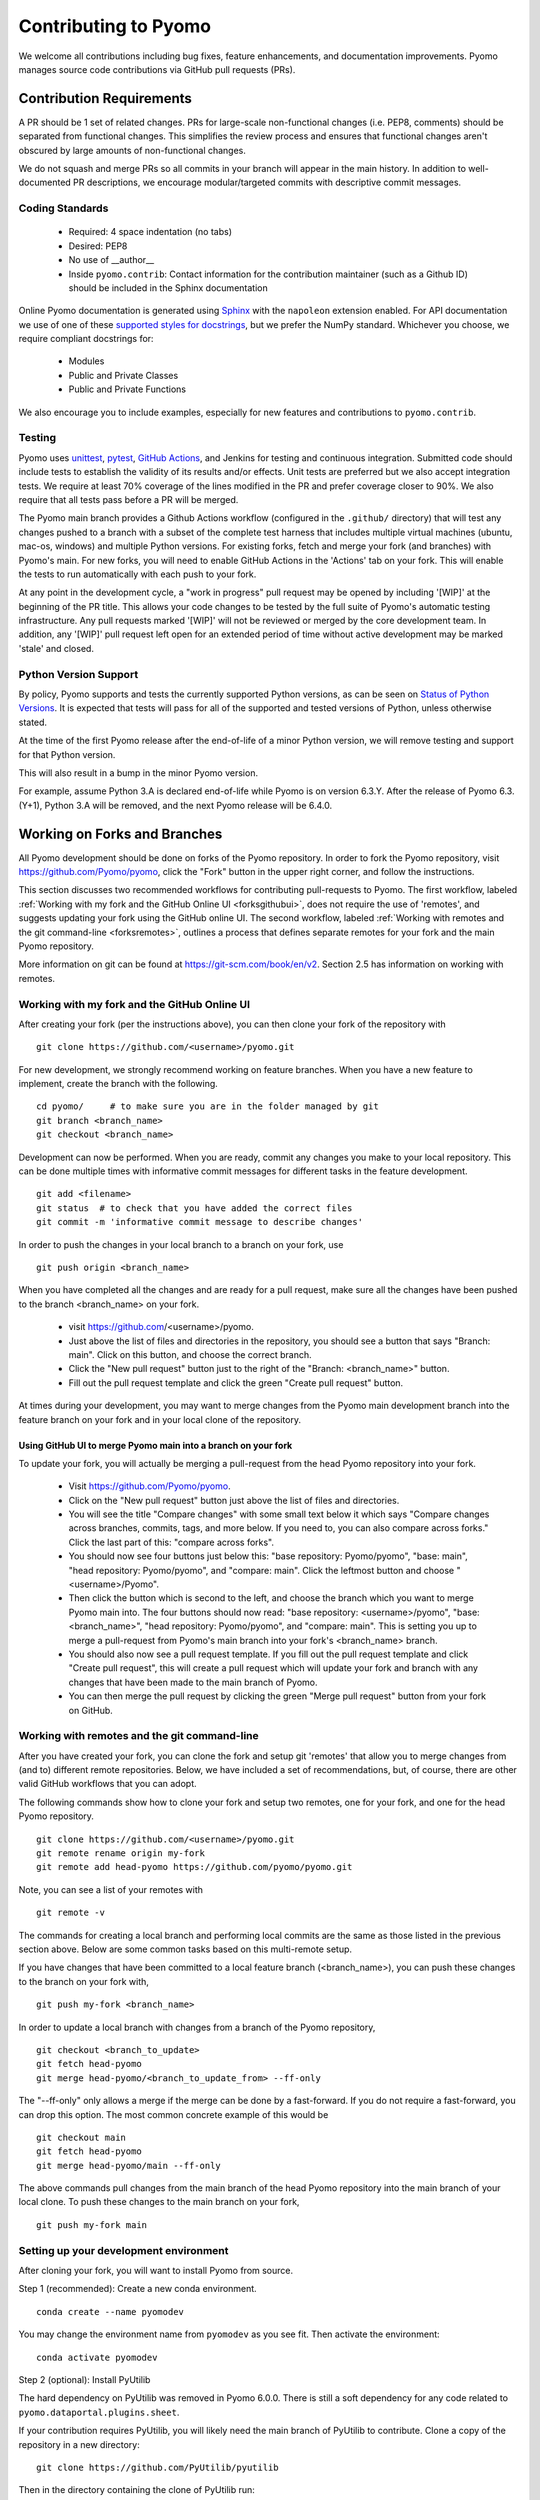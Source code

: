 Contributing to Pyomo
=====================

We welcome all contributions including bug fixes, feature enhancements,
and documentation improvements. Pyomo manages source code contributions
via GitHub pull requests (PRs). 

Contribution Requirements
-------------------------

A PR should be 1 set of related changes. PRs for large-scale
non-functional changes (i.e. PEP8, comments) should be
separated from functional changes. This simplifies the review process
and ensures that functional changes aren't obscured by large amounts of
non-functional changes.

We do not squash and merge PRs so all commits in your branch will appear 
in the main history. In addition to well-documented PR descriptions,
we encourage modular/targeted commits with descriptive commit messages.

Coding Standards
++++++++++++++++
    
    * Required: 4 space indentation (no tabs)
    * Desired: PEP8
    * No use of __author__ 
    * Inside ``pyomo.contrib``: Contact information for the contribution
      maintainer (such as a Github ID) should be included in the Sphinx
      documentation

Online Pyomo documentation is generated using `Sphinx <https://www.sphinx-doc.org/en/master/>`_
with the ``napoleon`` extension enabled. For API documentation we use of one of these 
`supported styles for docstrings <https://www.sphinx-doc.org/en/master/usage/extensions/napoleon.html>`_, 
but we prefer the NumPy standard. Whichever you choose, we require compliant docstrings for:
    
    * Modules
    * Public and Private Classes
    * Public and Private Functions

We also encourage you to include examples, especially for new features
and contributions to ``pyomo.contrib``.

Testing
+++++++

Pyomo uses `unittest <https://docs.python.org/3/library/unittest.html>`_,
`pytest <https://docs.pytest.org/>`_,
`GitHub Actions <https://docs.github.com/en/free-pro-team@latest/actions>`_,
and Jenkins
for testing and continuous integration. Submitted code should include 
tests to establish the validity of its results and/or effects. Unit 
tests are preferred but we also accept integration tests. We require 
at least 70% coverage of the lines modified in the PR and prefer coverage 
closer to 90%. We also require that all tests pass before a PR will be 
merged.

The Pyomo main branch provides a Github Actions workflow (configured
in the ``.github/`` directory) that will test any changes pushed to
a branch with a subset of the complete test harness that includes
multiple virtual machines (ubuntu, mac-os, windows)
and multiple Python versions. For existing forks, fetch and merge
your fork (and branches) with Pyomo's main. For new forks, you will
need to enable GitHub Actions in the 'Actions' tab on your fork.
This will enable the tests to run automatically with each push to your fork.

At any point in the development cycle, a "work in progress" pull request
may be opened by including '[WIP]' at the beginning of the PR
title. This allows your code changes to be tested by the full suite of
Pyomo's automatic
testing infrastructure. Any pull requests marked '[WIP]' will not be
reviewed or merged by the core development team. In addition, any
'[WIP]' pull request left open for an extended period of time without
active development may be marked 'stale' and closed.

Python Version Support
++++++++++++++++++++++

By policy, Pyomo supports and tests the currently supported Python versions,
as can be seen on `Status of Python Versions <https://devguide.python.org/versions/>`_.
It is expected that tests will pass for all of the supported and tested
versions of Python, unless otherwise stated.

At the time of the first Pyomo release after the end-of-life of a minor Python
version, we will remove testing and support for that Python version.

This will also result in a bump in the minor Pyomo version.

For example, assume Python 3.A is declared end-of-life while Pyomo is on
version 6.3.Y. After the release of Pyomo 6.3.(Y+1), Python 3.A will be removed,
and the next Pyomo release will be 6.4.0.

Working on Forks and Branches
-----------------------------

All Pyomo development should be done on forks of the Pyomo
repository. In order to fork the Pyomo repository, visit
https://github.com/Pyomo/pyomo, click the "Fork" button in the
upper right corner, and follow the instructions.

This section discusses two recommended workflows for contributing
pull-requests to Pyomo. The first workflow, labeled
:ref:`Working with my fork and the GitHub Online UI <forksgithubui>`,
does not require the use of 'remotes', and
suggests updating your fork using the GitHub online UI. The second
workflow, labeled
:ref:`Working with remotes and the git command-line <forksremotes>`, outlines
a process that defines separate remotes for your fork and the main
Pyomo repository.

More information on git can be found at
https://git-scm.com/book/en/v2. Section 2.5 has information on working
with remotes.


.. _forksgithubui:

Working with my fork and the GitHub Online UI
+++++++++++++++++++++++++++++++++++++++++++++

After creating your fork (per the instructions above), you can
then clone your fork of the repository with

::

   git clone https://github.com/<username>/pyomo.git

For new development, we strongly recommend working on feature
branches. When you have a new feature to implement, create
the branch with the following.

::

   cd pyomo/     # to make sure you are in the folder managed by git
   git branch <branch_name>
   git checkout <branch_name>

Development can now be performed. When you are ready, commit
any changes you make to your local repository. This can be
done multiple times with informative commit messages for
different tasks in the feature development.

::

   git add <filename>
   git status  # to check that you have added the correct files
   git commit -m 'informative commit message to describe changes'

In order to push the changes in your local branch to a branch on your fork, use

::

   git push origin <branch_name>


When you have completed all the changes and are ready for a pull request, make
sure all the changes have been pushed to the branch <branch_name> on your fork.

    * visit https://github.com/<username>/pyomo.
    * Just above the list of files and directories in the repository,
      you should see a button that says "Branch: main". Click on
      this button, and choose the correct branch.
    * Click the "New pull request" button just to the right of the
      "Branch: <branch_name>" button.
    * Fill out the pull request template and click the green "Create
      pull request" button.

At times during your development, you may want to merge changes from
the Pyomo main development branch into the feature branch on your
fork and in your local clone of the repository.

Using GitHub UI to merge Pyomo main into a branch on your fork
****************************************************************

To update your fork, you will actually be merging a pull-request from
the head Pyomo repository into your fork.

    * Visit https://github.com/Pyomo/pyomo.
    * Click on the "New pull request" button just above the list of
      files and directories.
    * You will see the title "Compare changes" with some small text
      below it which says "Compare changes across branches, commits,
      tags, and more below. If you need to, you can also compare
      across forks." Click the last part of this: "compare across
      forks".
    * You should now see four buttons just below this: "base
      repository: Pyomo/pyomo", "base: main", "head repository:
      Pyomo/pyomo", and "compare: main". Click the leftmost button
      and choose "<username>/Pyomo".
    * Then click the button which is second to the left, and choose
      the branch which you want to merge Pyomo main into. The four
      buttons should now read: "base repository: <username>/pyomo",
      "base: <branch_name>", "head repository: Pyomo/pyomo", and
      "compare: main". This is setting you up to merge a pull-request
      from Pyomo's main branch into your fork's <branch_name> branch.
    * You should also now see a pull request template. If you fill out
      the pull request template and click "Create pull request", this
      will create a pull request which will update your fork and
      branch with any changes that have been made to the main branch
      of Pyomo.
    * You can then merge the pull request by clicking the green "Merge
      pull request" button from your fork on GitHub.

.. _forksremotes:

Working with remotes and the git command-line
+++++++++++++++++++++++++++++++++++++++++++++

After you have created your fork, you can clone the fork and setup
git 'remotes' that allow you to merge changes from (and to) different
remote repositories. Below, we have included a set of recommendations,
but, of course, there are other valid GitHub workflows that you can
adopt.

The following commands show how to clone your fork and setup
two remotes, one for your fork, and one for the head Pyomo repository.

::
   
   git clone https://github.com/<username>/pyomo.git
   git remote rename origin my-fork
   git remote add head-pyomo https://github.com/pyomo/pyomo.git

Note, you can see a list of your remotes with

::

   git remote -v

The commands for creating a local branch and performing local commits
are the same as those listed in the previous section above. Below are
some common tasks based on this multi-remote setup.

If you have changes that have been committed to a local feature branch
(<branch_name>), you can push these changes to the branch on your fork
with,

::

   git push my-fork <branch_name>

In order to update a local branch with changes from a branch of the
Pyomo repository,

::

   git checkout <branch_to_update>
   git fetch head-pyomo
   git merge head-pyomo/<branch_to_update_from> --ff-only

The "--ff-only" only allows a merge if the merge can be done by a
fast-forward. If you do not require a fast-forward, you can drop this
option. The most common concrete example of this would be

::

   git checkout main
   git fetch head-pyomo
   git merge head-pyomo/main --ff-only

The above commands pull changes from the main branch of the head
Pyomo repository into the main branch of your local clone. To push
these changes to the main branch on your fork,

::

   git push my-fork main


Setting up your development environment
+++++++++++++++++++++++++++++++++++++++

After cloning your fork, you will want to install Pyomo from source.

Step 1 (recommended): Create a new conda environment.

::

   conda create --name pyomodev

You may change the environment name from ``pyomodev`` as you see fit. Then activate the environment:

::
   
   conda activate pyomodev

Step 2 (optional): Install PyUtilib

The hard dependency on PyUtilib was removed in Pyomo 6.0.0. There is still a soft dependency for any code related to ``pyomo.dataportal.plugins.sheet``.

If your contribution requires PyUtilib, you will likely need the main branch of PyUtilib to contribute. Clone a copy of the repository in a new directory:

::

   git clone https://github.com/PyUtilib/pyutilib

Then in the directory containing the clone of PyUtilib run:

::

   python setup.py develop
   
Step 3: Install Pyomo

Finally, move to the directory containing the clone of your Pyomo fork and run:

::

  python setup.py develop

These commands register the cloned code with the active python environment (``pyomodev``). This way, your changes to the source code for ``pyomo`` are automatically used by the active environment. You can create another conda environment to switch to alternate versions of pyomo (e.g., stable).

Review Process
--------------

After a PR is opened it will be reviewed by at least two members of the
core development team. The core development team consists of anyone with
write-access to the Pyomo repository. Pull requests opened by a core
developer only require one review. The reviewers will decide if they
think a PR should be merged or if more changes are necessary.

Reviewers look for:
    
    * Outside of ``pyomo.contrib``: Code rigor and standards, edge cases,
      side effects, etc.
    * Inside of ``pyomo.contrib``: No “glaringly obvious” problems with
      the code
    * Documentation and tests

The core development team tries to review pull requests in a timely
manner but we make no guarantees on review timeframes. In addition, PRs
might not be reviewed in the order they are opened in. 

Where to put contributed code 
----------------------------- 

In order to contribute to Pyomo, you must first make a fork of the Pyomo
git repository. Next, you should create a branch on your fork dedicated
to the development of the new feature or bug fix you're interested
in. Once you have this branch checked out, you can start coding. Bug
fixes and minor enhancements to existing Pyomo functionality should be
made in the appropriate files in the Pyomo code base. New examples,
features, and packages built on Pyomo should be placed in
``pyomo.contrib``. Follow the link below to find out if
``pyomo.contrib`` is right for your code.

``pyomo.contrib``
-----------------

Pyomo uses the ``pyomo.contrib`` package to facilitate the inclusion
of third-party contributions that enhance Pyomo's core functionality.
The are two ways that ``pyomo.contrib`` can be used to integrate
third-party packages:

* ``pyomo.contrib`` can provide wrappers for separate Python packages, thereby allowing these packages to be imported as subpackages of pyomo.

* ``pyomo.contrib`` can include contributed packages that are developed and maintained outside of the Pyomo developer team.  

Including contrib packages in the Pyomo source tree provides a
convenient mechanism for defining new functionality that can be
optionally deployed by users.  We expect this mechanism to include
Pyomo extensions and experimental modeling capabilities.  However,
contrib packages are treated as optional packages, which are not
maintained by the Pyomo developer team.  Thus, it is the responsibility
of the code contributor to keep these packages up-to-date.

Contrib package contributions will be considered as pull-requests,
which will be reviewed by the Pyomo developer team.  Specifically,
this review will consider the suitability of the proposed capability,
whether tests are available to check the execution of the code, and
whether documentation is available to describe the capability.
Contrib packages will be tested along with Pyomo.  If test failures
arise, then these packages will be disabled and an issue will be
created to resolve these test failures.

The following two examples illustrate the two ways
that ``pyomo.contrib`` can be used to integrate third-party
contributions.

Including External Packages
+++++++++++++++++++++++++++

The `pyomocontrib_simplemodel
<http://pyomocontrib-simplemodel.readthedocs.io/en/latest/>`_ package
is derived from Pyomo, and it defines the class SimpleModel that
illustrates how Pyomo can be used in a simple, less object-oriented
manner. Specifically, this class mimics the modeling style supported
by `PuLP <https://github.com/coin-or/pulp>`_.

While ``pyomocontrib_simplemodel`` can be installed and used separate
from Pyomo, this package is included in ``pyomo/contrib/simplemodel``.
This allows this package to be referenced as if were defined as a
subpackage of ``pyomo.contrib``.  For example::

    from pyomo.contrib.simplemodel import *
    from math import pi

    m = SimpleModel()

    r = m.var('r', bounds=(0,None))
    h = m.var('h', bounds=(0,None))

    m += 2*pi*r*(r + h)
    m += pi*h*r**2 == 355

    status = m.solve("ipopt")

This example illustrates that a package can be distributed separate
from Pyomo while appearing to be included in the ``pyomo.contrib``
subpackage.  Pyomo requires a separate directory be defined under
``pyomo/contrib`` for each such package, and the Pyomo developer
team will approve the inclusion of third-party packages in this
manner.


Contrib Packages within Pyomo
+++++++++++++++++++++++++++++

Third-party contributions can also be included directly within the
``pyomo.contrib`` package.  The ``pyomo/contrib/example`` package
provides an example of how this can be done, including a directory
for plugins and package tests.  For example, this package can be
imported as a subpackage of ``pyomo.contrib``::

    from pyomo.environ import *
    from pyomo.contrib.example import a

    # Print the value of 'a' defined by this package
    print(a)

Although ``pyomo.contrib.example`` is included in the Pyomo source
tree, it is treated as an optional package.  Pyomo will attempt to
import this package, but if an import failure occurs, Pyomo will
silently ignore it.  Otherwise, this pyomo package will be treated
like any other.  Specifically:

* Plugin classes defined in this package are loaded when `pyomo.environ` is loaded.

* Tests in this package are run with other Pyomo tests.

